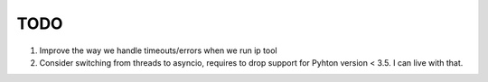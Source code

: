TODO
====

#. Improve the way we handle timeouts/errors when we run ip tool

#. Consider switching from threads to asyncio, requires to drop support for
   Pyhton version < 3.5. I can live with that.
